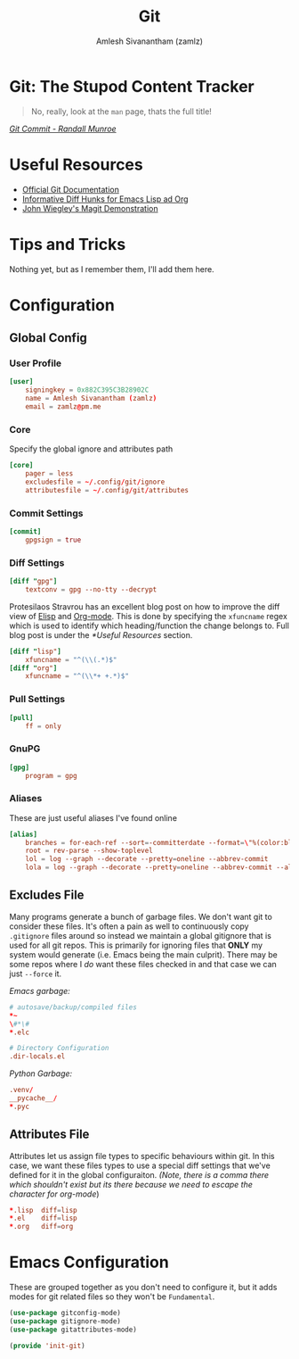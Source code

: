 #+TITLE: Git
#+AUTHOR: Amlesh Sivanantham (zamlz)
#+ROAM_KEY: https://git-scm.com/
#+ROAM_ALIAS:
#+ROAM_TAGS: SOFTWARE CONFIG EMACS
#+CREATED: [2021-03-27 Sat 09:36]
#+LAST_MODIFIED: [2021-05-09 Sun 01:52:10]

* Git: The Stupod Content Tracker

#+begin_quote
No, really, look at the =man= page, thats the full title!
#+end_quote

#+DOWNLOADED: screenshot @ 2021-04-07 17:26:44
[[file:data/2021-04-07_17-26-44_screenshot.png]]


/[[https://xkcd.com/1296/][Git Commit - Randall Munroe]]/

* Useful Resources
- [[https://git-scm.com/doc][Official Git Documentation]]
- [[https://protesilaos.com/codelog/2021-01-26-git-diff-hunk-elisp-org/][Informative Diff Hunks for Emacs Lisp ad Org]]
- [[https://youtu.be/j-k-lkilbEs][John Wiegley's Magit Demonstration]]

* Tips and Tricks
Nothing yet, but as I remember them, I'll add them here.

* Configuration
** Global Config
:PROPERTIES:
:header-args:conf: :tangle ~/.config/git/config :comments both :mkdirp yes
:END:
*** User Profile

#+begin_src conf
[user]
    signingkey = 0x882C395C3B28902C
    name = Amlesh Sivanantham (zamlz)
    email = zamlz@pm.me
#+end_src

*** Core

Specify the global ignore and attributes path

#+begin_src conf
[core]
    pager = less
    excludesfile = ~/.config/git/ignore
    attributesfile = ~/.config/git/attributes
#+end_src

*** Commit Settings

#+begin_src conf
[commit]
    gpgsign = true
#+end_src

*** Diff Settings

#+begin_src conf
[diff "gpg"]
    textconv = gpg --no-tty --decrypt
#+end_src

Protesilaos Stravrou has an excellent blog post on how to improve the diff view of [[file:../notes/emacs_lisp.org][Elisp]] and [[file:org_mode.org][Org-mode]]. This is done by specifying the =xfuncname= regex which is used to identify which heading/function the change belongs to. Full blog post is under the [[*Useful Resources]] section.

#+begin_src conf
[diff "lisp"]
    xfuncname = "^(\\(.*)$"
[diff "org"]
    xfuncname = "^(\\*+ +.*)$"
#+end_src

*** Pull Settings

#+begin_src conf
[pull]
    ff = only
#+end_src

*** GnuPG

#+begin_src conf
[gpg]
    program = gpg
#+end_src

*** Aliases

These are just useful aliases I've found online

#+begin_src conf
[alias]
    branches = for-each-ref --sort=-committerdate --format=\"%(color:blue)%(authordate:relative)\t%(color:red)%(authorname)\t%(color:white)%(color:bold)%(refname:short)\" refs/remotes
    root = rev-parse --show-toplevel
    lol = log --graph --decorate --pretty=oneline --abbrev-commit
    lola = log --graph --decorate --pretty=oneline --abbrev-commit --all
#+end_src

** Excludes File
:PROPERTIES:
:header-args:conf: :tangle ~/.config/git/ignore :comments both :mkdirp yes
:END:

Many programs generate a bunch of garbage files. We don't want git to consider these files. It's often a pain as well to continuously copy =.gitignore= files around so instead we maintain a global gitignore that is used for all git repos. This is primarily for ignoring files that *ONLY* my system would generate (i.e. Emacs being the main culprit). There may be some repos where I /do/ want these files checked in and that case we can just =--force= it.

/Emacs garbage:/

#+begin_src conf
# autosave/backup/compiled files
,*~
\#*\#
,*.elc

# Directory Configuration
.dir-locals.el
#+end_src

/Python Garbage:/

#+begin_src conf
.venv/
__pycache__/
*.pyc
#+end_src

** Attributes File
:PROPERTIES:
:header-args:conf: :tangle ~/.config/git/attributes :comments both :mkdirp yes
:END:

Attributes let us assign file types to specific behaviours within git. In this case, we want these files types to use a special diff settings that we've defined for it in the global configuraiton. /(Note, there is a comma there which shouldn't exist but its there because we need to escape the character for org-mode/)

#+begin_src conf
,*.lisp  diff=lisp
,*.el    diff=lisp
,*.org   diff=org
#+end_src

* Emacs Configuration
:PROPERTIES:
:header-args:emacs-lisp: :tangle ~/.config/emacs/lisp/init-git.el :comments both :mkdirp yes
:END:

These are grouped together as you don't need to configure it, but it adds modes for git related files so they won't be =Fundamental=.

#+begin_src emacs-lisp
(use-package gitconfig-mode)
(use-package gitignore-mode)
(use-package gitattributes-mode)
#+end_src

#+begin_src emacs-lisp
(provide 'init-git)
#+end_src
